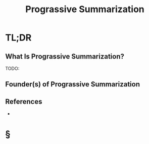 #+TITLE: Prograssive Summarization
#+STARTUP: overview
#+ROAM_ALIAS: "Prograssive Summarization"
#+ROAM_TAGS: productivity note-taking concept
#+CREATED: [2021-06-03 Prş]
#+LAST_MODIFIED: [2021-06-03 Prş 01:21]

* TL;DR
** What Is Prograssive Summarization?
TODO:
# ** Why Is Prograssive Summarization Important?
# ** When To Use Prograssive Summarization?
# ** How To Use Prograssive Summarization?
# ** Examples of Prograssive Summarization
** Founder(s) of Prograssive Summarization
** References
+

* §
# ** MOC
# ** Claim
# ** Anecdote
# *** Story
# *** Stat
# *** Study
# *** Chart
# ** Name
# *** Place
# *** People
# *** Event
# *** Date
# ** Tip
# ** Howto

